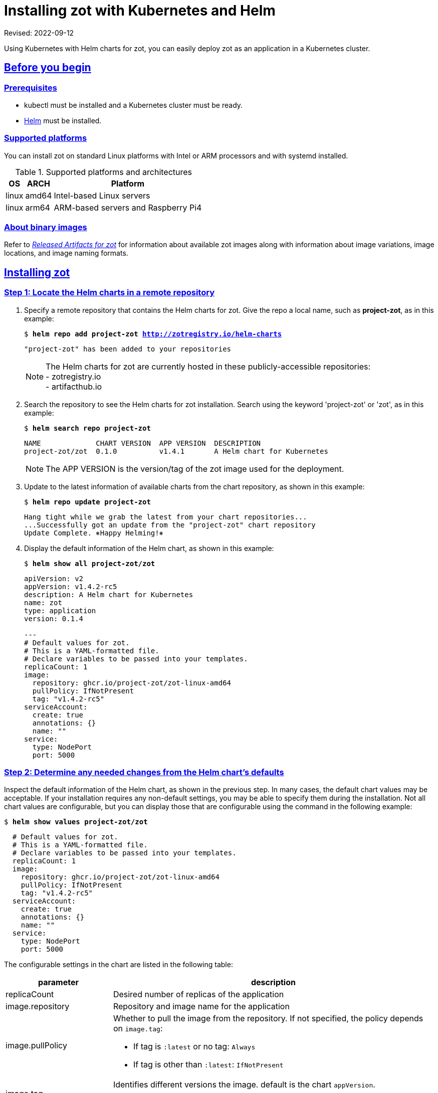 = Installing zot with Kubernetes and Helm
:doctype: book
:icons: font
:source-highlighter: highlight.js
:sectlinks:

Revised: 2022-09-12

Using Kubernetes with Helm charts for zot, you can easily deploy zot as an
application in a Kubernetes cluster.


== Before you begin

=== Prerequisites

- kubectl must be installed and a Kubernetes cluster must be ready.
- https://helm.sh/[Helm] must be installed.

=== Supported platforms

You can install zot on standard Linux platforms with
Intel or ARM processors and with systemd installed.

[supported-platforms-zot]
.Supported platforms and architectures
[%autowidth]
|===
| OS | ARCH | Platform

| linux | amd64 | Intel-based Linux servers
| linux | arm64 | ARM-based servers and Raspberry Pi4
|===

=== About binary images

Refer to xref:general:artifacts.adoc[_Released Artifacts for zot_]
for information about available zot images along with information about
image variations, image locations, and image naming formats.


== Installing zot

=== Step 1: Locate the Helm charts in a remote repository

a. Specify a remote repository that contains the Helm charts for zot.  Give the repo
a local name, such as *project-zot*, as in this example:
+
``$ *helm repo add project-zot http://zotregistry.io/helm-charts*``
+
----
"project-zot" has been added to your repositories
----
+
[NOTE]
 The Helm charts for zot are currently hosted in these publicly-accessible repositories:
 +
 - zotregistry.io
 +
 - artifacthub.io


a. Search the repository to see the Helm charts for zot installation.
Search using the keyword 'project-zot' or 'zot', as in this example:
+
``$ *helm search repo project-zot*``
+
----
NAME             CHART VERSION  APP VERSION  DESCRIPTION
project-zot/zot  0.1.0          v1.4.1       A Helm chart for Kubernetes
----
+
NOTE: The APP VERSION is the version/tag of the zot image used for the deployment.


a. Update to the latest information of available charts from the chart repository,
as shown in this example:
+
``$ *helm repo update project-zot*``
+
----
Hang tight while we grab the latest from your chart repositories...
...Successfully got an update from the "project-zot" chart repository
Update Complete. ⎈Happy Helming!⎈
----

a. Display the default information of the Helm chart, as shown in this example:
+
``$ *helm show all project-zot/zot*``
+
[source,yaml]
----
apiVersion: v2
appVersion: v1.4.2-rc5
description: A Helm chart for Kubernetes
name: zot
type: application
version: 0.1.4

---
# Default values for zot.
# This is a YAML-formatted file.
# Declare variables to be passed into your templates.
replicaCount: 1
image:
  repository: ghcr.io/project-zot/zot-linux-amd64
  pullPolicy: IfNotPresent
  tag: "v1.4.2-rc5"
serviceAccount:
  create: true
  annotations: {}
  name: ""
service:
  type: NodePort
  port: 5000
----


=== Step 2: Determine any needed changes from the Helm chart's defaults

Inspect the default information of the Helm chart, as shown in the previous
step. In many cases, the default chart values may be acceptable. If your
installation requires any non-default settings, you may be able to specify them
during the installation. Not all chart values are configurable, but you can
display those that are configurable using the command in the following
example:

``$ *helm show values project-zot/zot*``

[source,yaml]
----
  # Default values for zot.
  # This is a YAML-formatted file.
  # Declare variables to be passed into your templates.
  replicaCount: 1
  image:
    repository: ghcr.io/project-zot/zot-linux-amd64
    pullPolicy: IfNotPresent
    tag: "v1.4.2-rc5"
  serviceAccount:
    create: true
    annotations: {}
    name: ""
  service:
    type: NodePort
    port: 5000
----

The configurable settings in the chart are listed in the following
table:

[%autowidth]
|===
| parameter | description

| replicaCount | Desired number of replicas of the application
| image.repository | Repository and image name for the application
| image.pullPolicy a| Whether to pull the image from the repository.
If not specified, the policy depends on `image.tag`:

- If tag is `:latest` or no tag: `Always`
- If tag is other than `:latest`: `IfNotPresent`
| image.tag | Identifies different versions the image. default is the chart
`appVersion`.

Examples: `:latest` (the default) or `:v1.4.2-rc5`
| serviceAccount.create | Specifies whether a service account should be created
| serviceAccount.annotations | Annotations to add to the service account
| serviceAccount.name | Name of the service account to use. If `name` is not set
and `create` is true, a name is generated using the fullname template.
| service.type | ClusterIP (default), NodePort, LoadBalancer, ExternalName, or
Headless
| service.port | Port number for calling the service
|===

==== Customizing the Helm chart using 'set'

To override the default values in the chart, you can pass your custom values
by adding the `--set` flag in the `helm install` command.

For example, if your servers use an ARM processor instead of Intel, you must
change the `image.repository` name from *zot-linux-amd64* to *zot-linux-arm64*:

``--set image.repository=ghcr.io/project-zot/zot-linux-arm64``

You can change multiple settings with one `--set` statement. For example, you
might want your installation to have more replicas or a different port number:

``--set replicaCount=2,service.port=5050``

==== Customizing the Helm chart using a file

You can also create a YAML file with your overrides and then add the new file
by adding the `-f` flag to the `helm install` command. For example, to override
the replica count and port number, the contents of your YAML file (for example,
"myfile.yaml") would be:

[source,yaml]
----
replicaCount: 2
service:
  port: 5050
----

and the following flag would be added to the `helm install` command:

``-f myfile.yaml``

==== Additional information

See the
https://helm.sh/docs/[Helm documentation] for further information about modifying
the Helm chart.


=== Step 3: Install zot

Install zot using the `helm install` command.  The first example shows
how to perform a default installation. The additional examples show different
ways to modify the `helm install` command to override default settings in the
Helm chart:

.Example 1: use default chart parameters
``$ *helm install zot project-zot/zot*``

----
NAME: zot
LAST DEPLOYED: Thu Aug 11 19:13:02 2022
NAMESPACE: default
STATUS: deployed
REVISION: 1
NOTES:
 Get the application URL by running these commands:
 export NODE_PORT=$(kubectl get --namespace default -o jsonpath="{.spec.ports[0].nodePort}" services zot)
 export NODE_IP=$(kubectl get nodes --namespace default -o jsonpath="{.items[0].status.addresses[0].address}")
 echo http://$NODE_IP:$NODE_PORT
----

.Example 2: modify specific chart parameters with 'set'
``$ *helm install --set replicaCount=2,service.port=5050 zot project-zot/zot*``

.Example 3: modify specific chart parameters with a file
``$ *helm install -f myfile.yaml zot project-zot/zot*``

.Example 4: use a specific version of the Helm chart
``$ *helm install zot project-zot/zot --version 0.1.0*``

.Example 5: link to a kubeconfig file
``$ *helm install zot project-zot/zot --kubeconfig $HOME/.kube/config*``



== After the installation

=== Verify the installation

a. List all releases that are either deployed or failed.
+
``$ *helm list*``
+
----
NAME  NAMESPACE  REVISION  UPDATED    STATUS    CHART      APP VERSION
zot   default    1         <datetime> deployed  zot-0.1.0  v1.4.1
----
+
This response indicates that zot is deployed.

a. After making sure that your pods are up and running, execute the following
commands:
+
----
$ export NODE_PORT=$(kubectl get --namespace default -o jsonpath="{.spec.ports[0].nodePort}" services zot)
$ export NODE_IP=$(kubectl get nodes --namespace default -o jsonpath="{.items[0].status.addresses[0].address}")
$ echo http://$NODE_IP:$NODE_PORT
$ curl http://$NODE_IP:$NODE_PORT/v2/_catalog
----
+
The response should display the current contents of your zot repository, which
should be empty immediately after installation:
+
----
{"repositories":[]}
----

=== Edit the zot configuration file

The zot configuration file is a JSON or YAML file
that contains all configuration settings for zot functions such as:

- network
- storage
- authentication
- authorization
- logging
- metrics
- synchronization with other registries
- clustering

The Helm chart installs a minimal JSON configuration file as shown below:

[source,json]
----
{
    "storage":
    {
        "rootDirectory": "/var/lib/registry"
    },
    "http":
    {
        "address": "0.0.0.0",
        "port": "5000"
    },
    "log":
    {
        "level": "debug"
    }
}
----

The zot configuration file is located at `/etc/zot/config.json`.

Refer to the xref:admin-guide:admin-guide.adoc[_Zot Administrator Guide_]
for complete information on configuring
the zot server with the zot configuration file.



== Uninstalling zot

Should you need to uninstall zot, use the `helm uninstall` command, as in
this example:

``$ *helm uninstall zot*``
